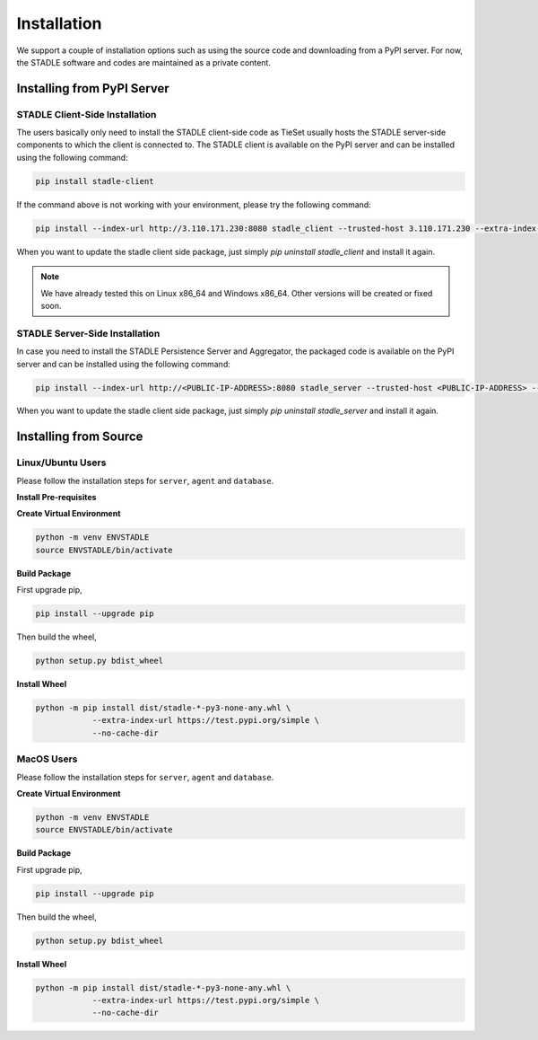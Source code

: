 Installation
===============

We support a couple of installation options such as using the source code and downloading from a PyPI server.
For now, the STADLE software and codes are maintained as a private content.

Installing from PyPI Server
*******************************

STADLE Client-Side Installation
------------------------------------

The users basically only need to install the STADLE client-side code as TieSet usually hosts the STADLE server-side components to which the client is connected to.
The STADLE client is available on the PyPI server and can be installed using the following command:

.. code-block:: python

  pip install stadle-client

If the command above is not working with your environment, please try the following command:

.. code-block:: python

  pip install --index-url http://3.110.171.230:8080 stadle_client --trusted-host 3.110.171.230 --extra-index-url https://pypi.org/simple

When you want to update the stadle client side package, just simply `pip uninstall stadle_client` and install it again.

.. NOTE:: We have already tested this on Linux x86_64 and Windows x86_64. Other versions will be created or fixed soon.


STADLE Server-Side Installation
------------------------------------

In case you need to install the STADLE Persistence Server and Aggregator, the packaged code is available on the PyPI server and can be installed using the following command:

.. code-block:: python

   pip install --index-url http://<PUBLIC-IP-ADDRESS>:8080 stadle_server --trusted-host <PUBLIC-IP-ADDRESS> --no-cache-dir https://pypi.org/simple

When you want to update the stadle client side package, just simply `pip uninstall stadle_server` and install it again.


Installing from Source
******************************* 


Linux/Ubuntu Users
------------------

Please follow the installation steps for ``server``, ``agent`` and ``database``.

**Install Pre-requisites**

**Create Virtual Environment**

.. code-block:: python

   python -m venv ENVSTADLE
   source ENVSTADLE/bin/activate

**Build Package**

First upgrade pip,

.. code-block:: python

   pip install --upgrade pip

Then build the wheel,

.. code-block:: python

   python setup.py bdist_wheel

**Install Wheel**

.. code-block:: python

   python -m pip install dist/stadle-*-py3-none-any.whl \
               --extra-index-url https://test.pypi.org/simple \
               --no-cache-dir

MacOS Users
------------------

Please follow the installation steps for ``server``, ``agent`` and ``database``.

**Create Virtual Environment**

.. code-block:: python

   python -m venv ENVSTADLE
   source ENVSTADLE/bin/activate

**Build Package**

First upgrade pip,

.. code-block:: python

   pip install --upgrade pip

Then build the wheel,

.. code-block:: python

   python setup.py bdist_wheel

**Install Wheel**

.. code-block:: python

   python -m pip install dist/stadle-*-py3-none-any.whl \
               --extra-index-url https://test.pypi.org/simple \
               --no-cache-dir
